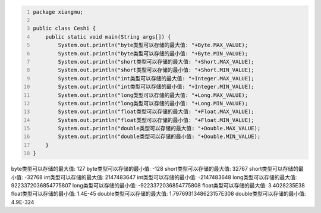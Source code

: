 .. title: Java基本数据类型存储范围
.. slug: javaji-ben-shu-ju-lei-xing-cun-chu-fan-wei
.. date: 2022-11-23 22:06:51 UTC+08:00
.. tags: Java
.. category: Java
.. link: 
.. description: 
.. type: text


.. code-block:: java
    :number-lines:

    package xiangmu;

    public class Ceshi {
        public static void main(String args[]) {
            System.out.println("byte类型可以存储的最大值: "+Byte.MAX_VALUE);
            System.out.println("byte类型可以存储的最小值: "+Byte.MIN_VALUE);
            System.out.println("short类型可以存储的最大值: "+Short.MAX_VALUE);
            System.out.println("short类型可以存储的最小值: "+Short.MIN_VALUE);
            System.out.println("int类型可以存储的最大值: "+Integer.MAX_VALUE);
            System.out.println("int类型可以存储的最小值: "+Integer.MIN_VALUE);
            System.out.println("long类型可以存储的最大值: "+Long.MAX_VALUE);
            System.out.println("long类型可以存储的最小值: "+Long.MIN_VALUE);
            System.out.println("float类型可以存储的最大值: "+Float.MAX_VALUE);
            System.out.println("float类型可以存储的最小值: "+Float.MIN_VALUE);
            System.out.println("double类型可以存储的最大值: "+Double.MAX_VALUE);
            System.out.println("double类型可以存储的最小值: "+Double.MIN_VALUE);
        }	
    }


.. code-block:: text

byte类型可以存储的最大值: 127
byte类型可以存储的最小值: -128
short类型可以存储的最大值: 32767
short类型可以存储的最小值: -32768
int类型可以存储的最大值: 2147483647
int类型可以存储的最小值: -2147483648
long类型可以存储的最大值: 9223372036854775807
long类型可以存储的最小值: -9223372036854775808
float类型可以存储的最大值: 3.4028235E38
float类型可以存储的最小值: 1.4E-45
double类型可以存储的最大值: 1.7976931348623157E308
double类型可以存储的最小值: 4.9E-324
